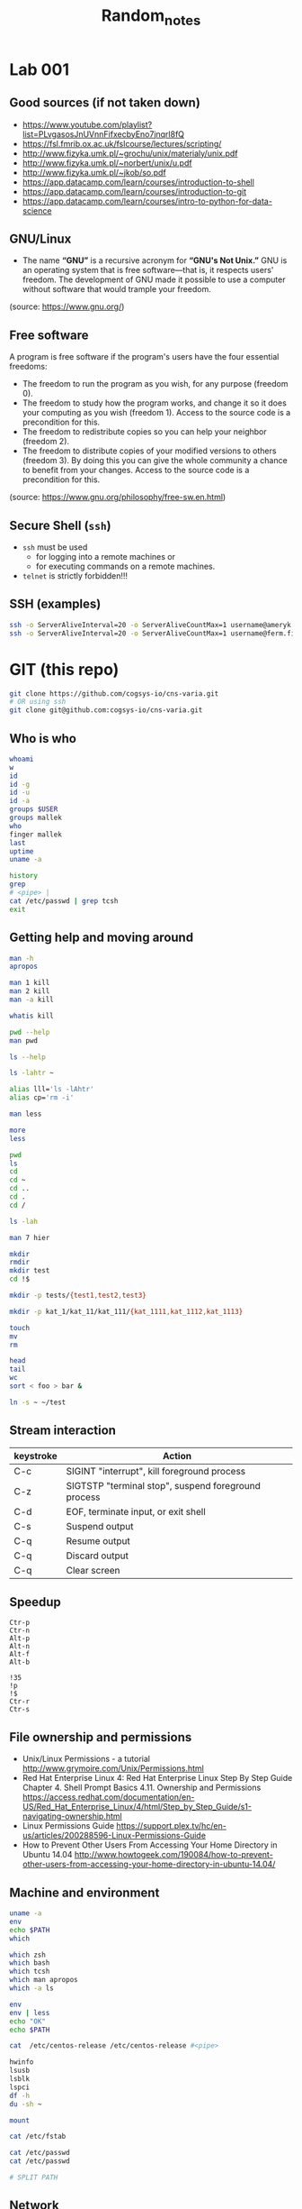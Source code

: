 #+title: Random_notes

* Lab 001
** Good sources (if not taken down)
- https://www.youtube.com/playlist?list=PLvgasosJnUVnnFifxecbyEno7jnqrl8fQ
- https://fsl.fmrib.ox.ac.uk/fslcourse/lectures/scripting/
- http://www.fizyka.umk.pl/~grochu/unix/materialy/unix.pdf
- http://www.fizyka.umk.pl/~norbert/unix/u.pdf
- http://www.fizyka.umk.pl/~jkob/so.pdf
- https://app.datacamp.com/learn/courses/introduction-to-shell
- https://app.datacamp.com/learn/courses/introduction-to-git
- https://app.datacamp.com/learn/courses/intro-to-python-for-data-science
** GNU/Linux
- The name *“GNU”* is a recursive acronym for *“GNU's Not Unix.”*
  GNU is an operating system that is free software—that is, it
  respects users' freedom. The development of GNU made it possible
  to use a computer without software that would trample your
  freedom.
(source: https://www.gnu.org/)
** Free software
A program is free software if the program's users have the four
essential freedoms:
- The freedom to run the program as you wish, for any purpose
  (freedom 0).
- The freedom to study how the program works, and change it so it
  does your computing as you wish (freedom 1). Access to the source
  code is a precondition for this.
- The freedom to redistribute copies so you can help your neighbor
  (freedom 2).
- The freedom to distribute copies of your modified versions to
  others (freedom 3). By doing this you can give the whole
  community a chance to benefit from your changes. Access to the
  source code is a precondition for this.
(source: https://www.gnu.org/philosophy/free-sw.en.html)
** Secure Shell (=ssh=)
- =ssh= must be used
  - for logging into a remote machines or
  - for executing commands on a remote machines.
- =telnet= is strictly forbidden!!!
** SSH (examples)
#+begin_src sh :eval query :tangle no
ssh -o ServerAliveInterval=20 -o ServerAliveCountMax=1 username@ameryk.fizyka.umk.pl
ssh -o ServerAliveInterval=20 -o ServerAliveCountMax=1 username@ferm.fizyka.umk.pl
#+end_src
* GIT (this repo)
#+begin_src sh :eval query :tangle no
git clone https://github.com/cogsys-io/cns-varia.git
# OR using ssh
git clone git@github.com:cogsys-io/cns-varia.git
#+end_src
** Who is who
#+begin_src sh :eval query :tangle no
whoami
w
id
id -g
id -u
id -a
groups $USER
groups mallek
who
finger mallek
last
uptime
uname -a

history
grep
# <pipe> |
cat /etc/passwd | grep tcsh
exit
#+end_src
** Getting help and moving around
#+begin_src sh :eval no :tangle no :comments no
man -h
apropos

man 1 kill
man 2 kill
man -a kill

whatis kill

pwd --help
man pwd

ls --help

ls -lahtr ~

alias lll='ls -lAhtr'
alias cp='rm -i'

man less

more
less

pwd
ls
cd
cd ~
cd ..
cd .
cd /

ls -lah

man 7 hier

mkdir
rmdir
mkdir test
cd !$

mkdir -p tests/{test1,test2,test3}

mkdir -p kat_1/kat_11/kat_111/{kat_1111,kat_1112,kat_1113}

touch
mv
rm

head
tail
wc
sort < foo > bar &

ln -s ~ ~/test
#+end_src
** Stream interaction
| keystroke | Action                                              |
|-----------+-----------------------------------------------------|
| C-c       | SIGINT "interrupt", kill foreground process         |
| C-z       | SIGTSTP "terminal stop", suspend foreground process |
| C-d       | EOF, terminate input, or exit shell                 |
| C-s       | Suspend output                                      |
| C-q       | Resume output                                       |
| C-q       | Discard output                                      |
| C-q       | Clear screen                                        |
** Speedup
#+begin_example
Ctr-p
Ctr-n
Alt-p
Alt-n
Alt-f
Alt-b

!35
!p
!$
Ctr-r
Ctr-s
#+end_example
** File ownership and permissions
- Unix/Linux Permissions - a tutorial
  http://www.grymoire.com/Unix/Permissions.html
- Red Hat Enterprise Linux 4: Red Hat Enterprise Linux Step By Step Guide
  Chapter 4. Shell Prompt Basics
  4.11. Ownership and Permissions
  https://access.redhat.com/documentation/en-US/Red_Hat_Enterprise_Linux/4/html/Step_by_Step_Guide/s1-navigating-ownership.html
- Linux Permissions Guide
  https://support.plex.tv/hc/en-us/articles/200288596-Linux-Permissions-Guide
- How to Prevent Other Users From Accessing Your Home Directory in Ubuntu
  14.04
  http://www.howtogeek.com/190084/how-to-prevent-other-users-from-accessing-your-home-directory-in-ubuntu-14.04/
** Machine and environment
#+begin_src sh :eval no :tangle no :comments no
uname -a
env
echo $PATH
which

which zsh
which bash
which tcsh
which man apropos
which -a ls

env
env | less
echo "OK"
echo $PATH

cat  /etc/centos-release /etc/centos-release #<pipe>

hwinfo
lsusb
lsblk
lspci
df -h
du -sh ~

mount

cat /etc/fstab

cat /etc/passwd
cat /etc/passwd

# SPLIT PATH
#+END_SRC
** Network
#+begin_src sh :eval no :tangle no :comments no
ip a
ifconfig
route

ping 8.8.8.8

ping localhost

hostname
ping $(hostname)

ping 158.75.5.43
#+end_src
** Processes
#+begin_src sh :eval no :tangle no :comments no
ps aux | grep ssh

sleep 1100 &
sleep 1200 &
sleep 1300 &

cd tg
./counter4.sh 1 &
./counter4.sh 2 &
./counter4.sh 3 &
./counter4.sh 4

jobs
fg %2
bg %2
kill %2
kill -9 %1
ps | grep sleep
kill -SIGKILL $somePID

top
htop
nvtop
#+end_src
* Lab 002
** Git Clone
#+begin_src sh :eval query :tangle no
cd ~
git clone https://github.com/cogsys-io/cns-varia.git
cd cns-varia
git pull
#+end_src
** Man
#+begin_src sh :eval no :tangle no
man wc
man bc
man cat
man grep
echo "2+3" | bc
#+end_src
** Sort, translate etc
#+begin_src sh :eval no :tangle no
sort
echo -e "\n\nMango\nLemon\nKiwi\nOrange\nApple\nAvocado\nBanana\n"
echo -e "\n\nMango\nLemon\nKiwi\nOrange\nApple\nAvocado\nBanana\n" > fruits
cat !$
sort fruits
sort fruits > fruits_sorted
cat fruits fruits
cat fruits fruits >> FRUITS
cat fruits fruits >> FRUITS
cat fruits fruits  > FRUITS
cat fruits_sorted | tr 'e' '3'
cat fruits_sorted | tr 'e' '3' | tr 'o' '0'
cat fruits_sorted | tr 'e' '3' | tr 'o' '0' > fruits_sorted_tr
#+end_src
** flip L-R flip U-D
#+begin_src sh :eval no :tangle no
man cat # SEE ALSO
sort -r fruits
sort -r fruits > fruits_sorted


rev fruits_tr

sort fruits > fruits_srtd
cat fruits_srtd
tac fruits_srtd

cat > someText
#+end_src
** More stream manipulation
#+begin_src sh :eval no :tangle no
FRIUTS=$(cat fruits)
echo $FRIUTS

CITIES="\n\nTokyo\nNew York Metro\nSao Paulo\nSeoul/Incheon\nMexico City\nManila\nDelhi\nJakarta\n"


echo -e $CITIES
echo -e $CITIES | sort

echo -e “tee can split a pipe” | tee >(tr ' ' '_') >(rev)

echo $CITIES | tee >(tr ' ' '_' > cities_tr) >(rev > cities_rev) >(sort > cities_sorted) > cities

head -n 3 /etc/passwd | tail -n 1

awk 'NF' cities > cities_NF

tail -3 cities_NF >> cities_NF
cat cities_NF
head -3 cities_NF >> cities_NF
cat cities_NF
# !!! order
uniq cities_NF
sort cities_NF | uniq > cities_NF_uniq


cat cities_NF_uniq

split -l 3 cities_NF_uniq y

nl cities

paste cities cities
paste cities

fNAME=`date +"%Y-%m-%d--%H-%M-%S"`.info
history > $fNAME
scp today.info username@ameryk.fizyka.umk.pl:/home/username/historia

# sort cities_NF | uniq | tee >cities_NF_uniq_NEW > mail username@gmail.com
#+end_src
** Get only 3rd line and save it to file
#+BEGIN_SRC sh :eval no :tangle no
ls | head -3 | tail -1 > out.info
#+END_SRC

** Displays the 10 newest files in the current directory.
#+BEGIN_SRC sh :eval no :tangle no
ls -lt | head
#+END_SRC

** Displays a list of directories and how much space they consume, sorted from the largest to the smallest.
#+BEGIN_SRC sh :eval no :tangle no
du | sort -nr
#+END_SRC

** Displays the total number of files in the current working directory and all of its subdirectories.
#+BEGIN_SRC sh :eval no :tangle no
find . -type f -print | wc -l
#+END_SRC

#+BEGIN_SRC sh :eval no :tangle no
dmesg | tail -n15 | head -n
#+END_SRC


#+BEGIN_SRC sh :eval no :tangle no
sed 's/a/A/' cities
#+END_SRC


#+BEGIN_SRC sh :eval no :tangle no
# du -h -a -c $(find . -name *.conf 2>&-)
find [Cc]ities* -exec cat text3 {
    find ~ -maxdepth 1 -iname "[Cc]ities*" -exec cat {} \;
#+END_SRC


#+BEGIN_SRC sh :eval no :tangle no
wc -l < cities_NF | tee > cities_NF_count > $(tty)

echo $(tty)
/dev/pts/0
#+END_SRC

#+BEGIN_SRC sh :eval no :tangle no
echo $PATH | tr : '\n' | awk  '{print "  " $0}'
echo $PATH | tr ':' '\n'
#+END_SRC

** Output redirection
#+BEGIN_SRC sh :eval no :tangle no
ls x* z* p* 1>stdout.txt 2>stderr.txt

ls x* z* &>output.txt
cat output.txt

ls x* z* >output.txt 2>&1
cat output.txt

# stderr does not go to output.t
ls x* z* 2>&1 >output.txt
cat output.txt

#+END_SRC

** Input redirection
#+BEGIN_SRC sh :eval no :tangle no
tr ' ' '\t'<text1
#+END_SRC

** Extras
#+BEGIN_SRC sh :eval no :tangle no :comments no
wc

cut -c2-3 friuts
cut -c-3 friuts
cut -c2- friuts

cat fruits_sorted | tr 'e' '3'
diff

vim ~/.bashrc
emacs ~/.zshrc

wget https://www.gnu.org/software/emacs/images/emacs.png
wget https://www.gnu.org/software/emacs/images/emacs.png

git clone https://github.com/username/unix.git
#+END_SRC




* Puzzle
#+begin_src sh :eval query :tangle no
echo <(echo) <(echo)
#+end_src
* MESS GOES BELOW
* Lab 002 head, tail and wc
**** Recapitulation

#+BEGIN_SRC sh :eval no :tangle no
git clone https://github.com/username/unix.git
#+END_SRC

**** Exercise 3

- How many processes are you currently running?

  #+BEGIN_SRC sh :eval no :tangle no
ps aux | grep "${USER}" | wc -l
  #+END_SRC

  #+BEGIN_SRC sh :eval no :tangle no
ps aux | grep "^${USER}" | wc -l
  #+END_SRC

**** Changing the default shell

#+BEGIN_SRC sh :eval no :tangle no
chsh -s $(which zsh) username
echo $0
finger cybercraft | grep zsh
ps -p $$ #
#+END_SRC

**** Virtual machines

See [[*Virtual%20machines%20(%3Dlabul4c.fizyka.umk.pl%3D)][above]].

**** Root

#+BEGIN_SRC sh :eval no :tangle no
su -
sudo
#+END_SRC

*** Lab 003 redirection of data streams

#+BEGIN_SRC sh :eval no :tangle no
ls
ls -lahtr

alias ls
unalias ls

alias lll="ls -lah"
alias llll="ls -lahtr"
alias

alias rm="rm -i"

lll
pwd
who
lll
touch plik1.txt
ls
lll
touch plik1.txt
lll
touch Plik1.txt
lll
touch Dane.info dane.info
lll
man touch
cat /etc/passwd
more /etc/passwd
less /etc/passwd
head /etc/passwd
head -2 /etc/passwd
tail -2 /etc/passwd


head -2 /etc/passwd >> aaa.txt
tail -2 /etc/passwd >> aaa.txt

cat aaa.txt
vi aaa.txt
cat aaa.txt
vi aaa.txt
cat aaa.txt
which emacs
emacs
emacs aaa.txt
cat aaa.txt
lll
cp aaa.txt bbb.txt
lll
cat aaa.txt bbb.txt >> ccc.txt
lll
cat aaa.txt bbb.txt >> ccc.txt
lll
mkdir -p dane.info
mkdir -p DANE.info
lll
ls -lah
apropos mov
apropos move
man mv
lll
mv aaa.txt bbb.txt ccc.txt DANE.info/
lll
lll ./DANE.info/
lll
mv plik1.txt Plik1.txt  Dane.info  dane.info plik1.txt DANE.info/
lll
mv plik1.txt Plik1.txt  Dane.info  dane.info  DANE.info/
lll
rm plik1.txt~ aaa.txt~
lll
ls -lah
cd DANE.info/
lll
lll
history
alias lll="ls -lahtr"
#+END_SRC

*** Lab 004 pipe, rev, sort, translate
**** Virtual machines

#+BEGIN_SRC sh :eval no :tangle no

ssh -o username@ferm.fizyka.umk.pl
ssh -p 41015 root@labul4c.fizyka.umk.pl
useradd -c "test testowy" -g users test
passwd test

#+END_SRC

#+BEGIN_SRC sh :eval no :tangle no
ssh -o username@ferm.fizyka.umk.pl
ssh -p 41015 root@labul4c.fizyka.umk.pl

groupadd student
useradd -c "st1" -g student st1
useradd -c "st2" -g student st2

passwd st1
passwd st2

# usermod -g student
#+END_SRC

**** Processes

#+BEGIN_SRC sh :eval no :tangle no
ps -p $$

ps aux
# ps aux | tee -a listPS | grep init
ps aux | wc -l
ps aux | head -5
ps aux | tail -5
#+END_SRC

*** TODO Lab 005 sharing files with safety precautions

Bezpiecznie udostępnić dwa pliki w katalogu.

#+BEGIN_SRC sh :eval no :tangle no

# ssh -o ServerAliveInterval=20 -o ServerAliveCountMax=1 username@ameryk.fizyka.umk.pl
# ssh -p 41011 root@labul4c.fizyka.umk.pl

useradd -g users user01

groupadd student
useradd -c "st1" -g student st1
useradd -c "st2" -g student st2
# usermod -g student st2

passwd st1
passwd st2

# ssh -o ServerAliveInterval=20 -o ServerAliveCountMax=1 username@ameryk.fizyka.umk.pl
# ssh -p 41011 root@labul4c.fizyka.umk.pl

# ssh -o ServerAliveInterval=20 -o ServerAliveCountMax=1 username@ameryk.fizyka.umk.pl
# ssh -p 41011 root@labul4c.fizyka.umk.pl


-rw-rw----

chmod 660 plik*
chmod ug=rw plik1.txt
chmod o=-r  plik1.txt
chmod g+w   plik1.txt
chmod o-r   plik1.txt

chmod o-r   plik2.dat

# drwxr-x--- 2 st2 student 4.0K Dec  6 14:57 .
# drwx--x--- 3 st2 student 4.0K Dec  6 14:40 ..
# -rw-rw---- 1 st2 student    6 Dec  6 14:39 dane1.txt
# -rw-r----- 1 st2 student    6 Dec  6 14:40 dane2.dat
# -rwxr-x--- 1 st2 student    8 Dec  6 14:57 program.sc

# pwd # /home/st2/dla-student

su # switch user
su -
su - st1
su - st2

ssh

hostname



program.sc


ssh root@192.168.142.11
ssh st1@192.168.142.11
ssh st2@192.168.142.11
ssh username@ameryk.fizyka.umk.pl
ssh ferm


ls -lah ~/.ssh
cat ~/.ssh/known_hosts


scp ./dane.txt test@192.168.142.12:

scp ./dane.txt test@192.168.142.11:
scp ./dane.txt test@192.168.142.11



scp username@ameryk.fizyka.umk.pl:dane.txt ./dane6

scp -P 41011 ./fruits st1@labul4c.fizyka.umk.pl:
scp -rP 41011 ./.emacs.d/ st1@labul4c.fizyka.umk.pl:

scp st1@192.168.142.11:dane st2@192.168.142.11:dane2


wget

file

mv


df -h
du -hs

grep

#+END_SRC

#+BEGIN_EXAMPLE
  [st1@centos7-11 dla-student]$ history
    1  mkdir dla-student
    2  cd dla-student
    3  echo "dane1" >> dane.txt
    4  echo "dane1" >> dane1.txt
    5  echo "dane2" >> dane2.dat
    6  ls -lah
    7  rm dane.txt
    8  ls -lah
    9  pwd
   10  cd /home/st1/
   11  history
   12  cd /home
   13  ls -ah
   14  ls -lah
   15  cd st2/
   16  ls -lah
   17  cd st2
   18  ls -lah
   19  cd dla_student
   20  ls -lah
   21  ls /home/st2/dla_student
   22  ls -lah /home/st2/dla_student
   23  ls -lah /home/st2/
   24  ls -lah /home/st2/dla_student
   25  ls -lah /home/st2/dla-student
   26  ls -lah /home/st2/
   27  ls -lah /home/st2/dla-student
   28  ls -lah
   29  pwd
   30  cd dla-student
   31  ls -lah
   32  pwd
   33  ls -lah
   34  cd ls -lah ..
   35  ls -lah ..
   36  touch test
   37  ls -lah
   38  ./program.sc
   39  history
#+END_EXAMPLE

#+BEGIN_EXAMPLE
  [st2@centos7-11 dla-student]$ history
    1  ls -lah
    2  ls -lah /home/st1
    3  ls -lah /home/st1/dla-student
    4  cat /home/st1/dla-student/dane2.dat
    5  ls -lah
    6  mkdir dla-student
    7  echo "dane1" >> dane1.txt
    8  echo "dane2" >> dane2.dat
    9  mv dane* ./dla-student/
   10  cd ./dla-student/
   11  ls -lah
   12  pwd
   13  chmod g+x .
   14  ls -lah
   15  chmod g+x ..
   16  ls -lah
   17  cd ls -lah
   18  ls -lah
   19  pwd
   20  ls -lah
   21  cd ..
   22  ls -lah
   23  chmod o-rx /home/st2/dla-student/
   24  ls -lah
   25  chmod g+w dla-student/dane1.txt
   26  chmod o-r dla-student/dane*
   27  echo OK
   28  pwd
   29  cd dla-student/
   30  ls -lah
   31  echo OK
   32  echo "echo OK" > program.sc
   33  cat program.sc
   34  ls -lah
   35  chmod o-r
   36  chmod o-r program.sc
   37  chmod u+x
   38  chmod u+x ./program.sc
   39  ls -lah
   40  ./program.sc
   41  chmod g+x ./program.sc
   42  ls -lah
   43  chmod g-r ./program.sc
   44  chmod g+r ./program.sc
   45  ls -lah
   46  history

   47  su - st1
   48  su - st2
   49  ssh st2@localhost
   50  hostname
   51*
   52  ssh st2@centos7-11
   53  ssh st2@centos7-12
   54  history

   54  history
   55  ssh centos7-12
   56  ssh centos7-11
   57  hostname -i
   58  history
   59  alias h=history
   60  h
   61  alias lll=ls -lah
   62  alias lll="ls -lah"
   63  alias llll="ls -lahtr"
   64  h
#+END_EXAMPLE

*** TODO Lab 006 Processes
**** Zadanie z ostatnich ćwiczeń

Users: =st1=, =st2=, (obaj w grupue =stud=), bezpiecznie udostępnić
dwa pliki =plik1.txt= oraz =plik2.txt= z =/home/st2/dla_stud=
użytkownikowi =st1= do odczytu i pisania. Zabrać wszelkie inne
pozwolenia użytkownikom innym niż właściciel oraz członkowie grupy
=stud=.

Bezpiecznie
- =st1= nie może listować zawartości =/home/st2=
- =st1= nie może dodawać nowych plików w katalogu
  =/home/st2/dla_stud=

  Extras: rsync

**** Processes

#+BEGIN_SRC sh :eval no :tangle no :comments no
ps -ax | grep ssh
ps aux

pstree -A

sleep 1100 &
sleep 1200 &
sleep 1300 &

jobs
fg %2
bg %2
kill %2
kill -9 %1
ps | grep sleep
kill -SIGKILL $somePID

killall

top
#htop
#+END_SRC

*** DOIN Lab 008 ~find~ and ~tar~
**** tar

#+BEGIN_SRC sh :eval no :tangle no :comments no
cd ~/public_html
tar cvzf ./pack.tar.gz ./index.php test.html
mkdir ./unpacked
tar -tvf pack.tar.gz # list content of archive
tar -xvf pack.tar.gz -C ./unpacked
#+END_SRC

**** Exercise 1

tar --help | head
dir -al
dir --help
dir */
basename --help
# + for loop

#+BEGIN_SRC sh :eval no :tangle ./tg/skrypt005.sh :shebang "#!/bin/bash" :comments no
for dir in */
do
    base=$(basename "$dir")
    echo $base
done
#+END_SRC

#+BEGIN_SRC sh :eval no :tangle ./tg/skrypt006.sh :shebang "#!/bin/bash" :comments no
for dir in */
do
    base=$(basename "$dir")
    tar -czvf "${base}.tar.gz" "$dir"
done
#+END_SRC

***** Alternative solution

#+BEGIN_SRC sh :eval no :tangle ./tg/skrypt007.sh :shebang "#!/bin/bash" :comments no
find . -type d -maxdepth 1 -mindepth 1 -exec tar cvf {}.tar {}  \;
#+END_SRC

*** TODO Lab 010 Shell scripting (BASH)

  - https://devmanual.gentoo.org/tools-reference/bash/index.html
  - http://tldp.org/LDP/abs/html/index.html

    #+BEGIN_SRC sh :eval no :tangle no

git clone https://github.com/username/unix.git
git pull

    #+END_SRC

**** Scripting intro

GNU Emacs
- echo "test"
- find all hidden files in home directory


#+BEGIN_SRC sh :eval no :tangle ./tg/skrypt000.sh :shebang "#!/bin/bash" :comments no

mkdir dir01 dir02 dir03
head /etc/passwd > dir01/f01.txt
tail /etc/passwd > dir02/f02.txt
grep "^fu.*ing$" /usr/share/dict/words > dir03/f03.txt
tar --help

#+END_SRC

#+BEGIN_SRC sh :eval no :tangle ./tg/skrypt001.sh :shebang "#!/bin/bash" :comments no

for i in 1 2 3 4 5
do
    echo "Welcome $i times"
done

#+END_SRC

#+BEGIN_SRC sh :eval no :tangle ./tg/skrypt002.sh :shebang "#!/bin/bash" :comments no

for i in {1..5}
do
    echo "Welcome $i times"
done

#+END_SRC

#+BEGIN_SRC sh :eval no :tangle ./tg/skrypt003.sh :shebang "#!/bin/bash" :comments no

echo "Bash version ${BASH_VERSION}..."
for i in {0..10..30}
do
    echo "Welcome $i times"
done

#+END_SRC

#+BEGIN_SRC sh :eval no :tangle ./tg/skrypt004.sh :shebang "#!/bin/bash" :comments no

for i in $( ls * ); do
    echo item: $i
done

#+END_SRC

**** Zmienne środowiskowe VS zmienne powłokowe
***** Info

#+BEGIN_SRC sh :eval no :tangle no

TEST_1="test pierwszy"
echo $TEST_1

export TEST_2="test drugi"
export TEST_3="test trzeci"

echo $TEST_2
echo $TEST_3

bash
echo $TEST_1
echo $TEST_2
echo $TEST_3

env

export TEST_23=$TEST_2$TEST_3
echo $TEST_23

#+END_SRC

#+BEGIN_SRC sh :eval no :tangle no
echo $PATH
#+END_SRC

***** Exercise 1

Na koncie studenckim (np. =ameryk=) stwórz katalog
=~/bin/myscripts= i dodaj go do ścieżki tak żeby przeszukiwany był
jako *pierwszy*.

#+BEGIN_SRC sh :eval no :tangle no
mkdir -p ~/bin/myscripts
export PATH="/home/test/bin:$PATH"
#+END_SRC

***** Exercise 2

Stwórz plik moja =ilu.sh=, które sprawdza ilu uzytkowników
na maszynie (np. =ameryk=) korzysta domyślnie z powłoki =tcsh= oraz ilu
jest wszystkich użytkowników.  Wynik powinien być wypisywany na
ekran w formacie =liczba1/liczba2=.

Dodatkowo: Za pomocą komendy =tee= wynik zapisać do pliku
=ilu-YYYYMMDD-HHMMSS.txt= w bierzącym katalogu.

****** Solution

#+BEGIN_SRC sh :eval no :tangle ./tg/ilu.sh :shebang "#!/bin/bash" :comments no
echo $(date +"%Y%m%d-%H%M%S")
echo $(grep '/bin/tcsh' /etc/passwd | wc -l )/$(cat /etc/passwd | wc -l ) | tee ilu-$(date +"%Y%m%d-%H%M%S")
#+END_SRC

***** Exercise 3: Gdzie jest Duch?

Stwórz plik moja =gdzie-jest-duch.sh=, które sprawdza w jakich
grupach na maszynie =ameryk= jest użytkownik =duch= i wypisuje
tę informację na ekran.

****** Solution

#+BEGIN_SRC sh :eval no :tangle no
cat /etc/group | grep duch
groups duch
#+END_SRC

***** Exercise 4: Silnia

#+BEGIN_SRC sh

if [[ $# -eq 0 || $1 == "-h" || $1 == "--help" ]];
then
    echo "$0 oblicza silnie podanej liczby."
    echo "Uzycie: $0 [-h] liczba"
    echo "Opcja -h wyswietla pomoc."
    exit 1
fi

silnia=1;

for (( i=2 ; i<=$1 ; i++ ))
do
    let silnia=silnia*i;
done

echo "Silnia $1 wynosi: $silnia"

#+END_SRC

#+RESULTS:

**** Arguments

#+BEGIN_SRC sh :eval no :tangle ./tg/s001_id.sh :shebang "#!/bin/bash" :comments no

echo "Nazwa skryptu: $0"
echo "Podales $# argumentow"
echo "Oto one: $*"
echo "Argument 1 = $1"
echo "Argument 2 = $2"

#+END_SRC

#+BEGIN_SRC sh

echo " "
echo $@
echo " "
echo $*

#+END_SRC

Źródło: http://www.is.umk.pl/~grochu/unix/materialy/unix.pdf

#+BEGIN_SRC sh :eval yes :tangle no :comments no :results drawer

bash ./tg/s001_id.sh pierwszy drugi trzeci czwarty

#+END_SRC

#+RESULTS:
:RESULTS:
Nazwa skryptu=./tg/s001_id.sh
Podales 4 argumentow
Oto one: pierwszy drugi trzeci czwarty
Argument 1 = pierwszy
Argument 2 = drugi
:END:

**** Tablice

- jednowymiarowe
- nie muszą być deklarowane
- indeksowane są liczbami całkowitymi pocz¡wszy od
  - 0 (bash)
  - 1 (zsh)
- do elementów odwołujemy się za pomocą nawiasów kwadratowych
  np.: ${zmienna[indeks]}

  Źródło: http://www.is.umk.pl/~grochu/unix/materialy/unix.pdf

  #+BEGIN_SRC sh :eval no :tangle no :comments no

friut[0]=Mango
friut[1]=Mango
friut[2]=Lemon
friut[3]=Kiwi
friut[4]=Orange
friut[5]=Peach
friut[6]=Pear

friut[8]=Avocado
friut[9]=Cherry

echo ${friut[6]}
echo ${friut[7]}
echo ${friut[8]}

echo Wszystkie owoce: ${friut[*]}


myDay=(Mon Tue Wed Thu Fri Sat Sun)

echo ${myDay[3]}
echo ${myDay[*]}

echo my days per my week = ${#myDay[*]}

echo ${#friut[*]}

  #+END_SRC

**** Operacje arytmetyczne

#+BEGIN_SRC sh :eval no :tangle no :comments no

let suma=2+2
echo $suma
let suma+=3
echo $suma
suma+=3      #!!!
echo $suma
let suma++
echo $suma
echo "sqrt($suma+7)" | bc
dc

#+END_SRC

**** Wyrażenia warunkowe

#+BEGIN_SRC sh :eval no :tangle no :comments no

[ $SHELL == /bin/bash ] && echo Uzywasz powloki Bash
[ $0 == bash ] && echo Uzywasz powloki Bash
[ $0 == "/usr/bin/zsh" ] && echo Uzywasz powloki ZSH


wynik=$(shuf -i 0-100 -n 1) && echo $wynik
[ $wynik -lt 90 ] && echo "Za malo"

test `cat /etc/passwd | wc -l` -gt 100 && echo Uzytkownikow jest wiecej niz 100
test `cat /etc/passwd | wc -l` -lt 100 && echo Uzytkownikow jest mniej niz 100

# eq ne lt gt le ge

[ -e /etc/passwd ] && echo Plik /etc/passwd istnieje

[ -d /etc/passwd ] && echo Plik /etc/passwd jest katalogiem
[ -f /etc/passwd ] && echo Plik /etc/passwd nie jest katalogiem

[[ $0 == bash && ! ( 2 -le 5  || a == a ) ]] && echo Warunek spełniony

#+END_SRC

https://www.gnu.org/software/bash/manual/html_node/Bash-Conditional-Expressions.html

**** Wyrażenie sterujące =if=

#+BEGIN_SRC sh :eval no :tangle ./tg/s003_allArgs.sh :shebang "#!/bin/bash" :comments no

if [ $# -eq 0 ];
then
    echo "Nie podano zadnych argumentow!!!"
else
    echo Podane argumenty: $*
fi
exit 0

#+END_SRC

#+BEGIN_SRC sh :eval no :tangle ./tg/s004_less_ls.sh :shebang "#!/bin/bash" :comments no

if [ $# -lt 1 ];
then
    echo "Podaj plik lub katalog jako argument."
    echo "Uzycie: $0 plik"
    exit 1
fi
if [ -f $1 ];
then
    more $1
else
    if [ -d $1 ];
    then
        ls -lahtr $1
    else
        echo "Blad: $1 nie jest plikiem ani katalogiem"
    fi
fi

#+END_SRC

Źródło: http://www.is.umk.pl/~grochu/unix/materialy/unix.pdf

**** Wyrażenie sterujące =For=

#+BEGIN_SRC sh :eval no :tangle ./tg/silnia.sh :comments no

if [[ $# -eq 0 || $1 == "-h" || $1 == "--help" ]];
then
    echo "Uzycie: $0 [-h] liczba"
    echo "Oblicza silnie podanej liczby."
    echo "Opcja -h wyswietla pomoc."
    exit 1
fi
silnia=1;


for (( i=2 ; i<=$1 ; i++ ))
do
    let silnia=silnia*i;
done

echo "Silnia wynosi $silnia"

#+END_SRC

Źródło: http://www.is.umk.pl/~grochu/unix/materialy/unix.pdf

**** Wyrażenie sterujące =While=

#+BEGIN_SRC sh :eval no :tangle no :comments no

#+END_SRC

**** Tablice (C.D.)

#+BEGIN_SRC sh :eval no :tangle no :comments no

myDay=(Mon Tue Wed Thu Fri Sat Sun)
myD4y=( $(
            for el in "${myDay[@]}"
            do
                echo "$el"
            done | tr "a" "4" | tr "e" "3" | tr "o" "0") )
echo "${myD4y[*]}"

#+END_SRC

**** Tablice, ćwiczenia
***** Zadanie 1
****** Treść

Napisać skrypt =bash= (=zad01.sh=), który wpisze do zmiennej
=myArgs= (jako kolejne elementy tablicy) wszystkie argumenty
skryptu a następnie wypisze elementy tablicy na =stdout=.

****** Rozwiązanie

Pierwsze:
#+BEGIN_SRC sh :eval no :tangle ./tg/zad_001_myArgs_01.sh :shebang "#!/bin/bash" :comments no

myArray=($@)
echo ${myArray[*]}
echo ${myArray[0]}

#+END_SRC

Drugie:
#+BEGIN_SRC sh :eval no :tangle ./tg/zad_001_myArgs_02.sh :shebang "#!/bin/bash" :comments no

myArray=($*)
echo ${myArray[*]}

#+END_SRC

#+BEGIN_SRC sh :eval no :tangle no :comments no

echo ${myArray[*]}

#+END_SRC

***** Zadanie 2
****** Treść

Z pliku =/usr/share/dict/words= wpisać do zmiennej =myWords=
(jako kolejne elementy tablicy) słowa zaczynające się literami
=de= i kończące się literami =st=

****** Rozwiązanie

#+BEGIN_SRC sh :eval no :tangle no :comments no

grep '^de.*st$' /usr/share/dict/words | while read slowo
do
    echo znalazlem $slowo
done

#+END_SRC

#+BEGIN_SRC sh :eval no :tangle no :comments no

myWords=(   $(grep '^de.*st$' /usr/share/dict/words)   )
echo ${myWords[*]}
echo " "
echo ${myWords[0]}
echo ${myWords[1]}

#+END_SRC

***** Zadanie 3
****** Treść

Słowa jak wyżej wypisać o nich informację w formacie

#+BEGIN_EXAMPLE
       There is 3 letters in word xyz.
#+END_EXAMPLE

Na 2 sposoby: raz standardowo (za pomocą poleceń znanych z
poprzednich zajęć; a raz przez wpisanie słów do tablicy.

****** Rozwiązanie

pierwsze
#+BEGIN_SRC sh :eval no :tangle no :comments no

grep '^de.*st$' /usr/share/dict/words | while read slowo
do
    echo  there is $(echo -ne $slowo | wc -m) characters in the word $slowo
done

#+END_SRC

drugie
#+BEGIN_SRC sh :eval no :tangle no :comments no

myWords=($(grep '^de.*st$' /usr/share/dict/words  | tr "\n" " "))
echo ${myWords[*]}
echo ${myWords[1]}

for ii in "${myWords[@]}"
do
    echo test $ii
done

END=${#myWords[*]}

for ((i=1;i<=END;i++)); do
    echo $i
done




for ii in $(seq 0 $(echo $END-1 | bc) ); do
    # echo $ii
    echo there is ${#myWords[$ii]} letters in the word ${myWords[$ii]}
done


for ((ii=0;ii<=END-1;ii++)); do
    # echo $ii
    echo there is ${#myWords[$ii]} letters in the word ${myWords[$ii]}
done

#+END_SRC

***** Zadanie 4
****** Treść

Jak wyżej (za pomocą tablicy), ale podać początek słowa jako
pierwszy argument a koniec słowa jako drugi argument a
informację o ilości liter w danym słowie podawać w kolejności
anty-alfabetycznej znalezionych słów

****** Rozwiązanie

#+BEGIN_SRC sh :eval no :tangle ./tg/zad998_WORDS.sh :shebang "#!/bin/bash" :comments no

myWords=($(grep '^'$1'.*'$2'$' /usr/share/dict/words  | tr "\n" " "))
echo ${myWords[*]}
echo " "
echo ${myWords[1]}
echo " "
myWORDS=( $(
              for el in "${myWords[@]}"
              do
                  echo "$el"
              done | sort -r ) )
echo "${myWORDS[*]}"
echo " "
echo "${myWORDS[1]}"
echo " "



for ((ii=0;ii<=END-1;ii++)); do
    echo $ii
    echo there is ${#myWords[$ii]} letters in the word \"${myWords[$ii]}\"
done

#+END_SRC

#+BEGIN_SRC sh :eval no :tangle ./tg/zad999_WORDS.sh :shebang "#!/bin/bash" :comments no

myWords=($(grep '^'$1'.*'$2'$' /usr/share/dict/words))
# echo ${myWords[*]}
# echo " "
# echo ${myWords[1]}

END=${#myWords[*]}

# echo $END

for ((ii=END-1;ii>=0;ii--)); do
    echo $ii
    echo there is ${#myWords[$ii]} letters in the word \"${myWords[$ii]}\"
done

#+END_SRC

***** Zadanie 5
****** Treść

Jak wyżej, ale podając jeden argument będący całym wyrażeniem
regularnym. Słowa wypisać w losowej kolejności. Na końcu wypisać
ilość wszystkich słów i sumę wszystkich znaków we wszystkich
słowach (łącznie).

#+BEGIN_SRC sh :eval no :tangle ./tg/zad000_WORDS.sh :shebang "#!/bin/bash" :comments no

myWords=($(grep $1 /usr/share/dict/words))
# echo ${myWords[*]}
# echo " "
# echo ${myWords[1]}

END=${#myWords[*]}

# echo $END

for ((ii=END-1;ii>=0;ii--)); do
    echo $ii
    echo there is ${#myWords[$ii]} letters in the word \"${myWords[$ii]}\"
done

#+END_SRC

** New
*** 2017-11-29
**** Recapitulation
***** DONE Exercise 0.2

Check disk *usage* of your home directory (display relevant
information in /human readable format/)

****** Hint

#+BEGIN_SRC sh

apropos usage

#+END_SRC

****** Solution

#+BEGIN_SRC sh :eval no :tangle no

du -sh ~

#+END_SRC

***** DONE Exercise 0.3

Count number of hidden files in your home directory (excluding
sub-directories).

****** Hint

Podpowiedź:
- polecenie =find=
- pipe =|=
- polecenie =wc=

****** Solution

#+BEGIN_SRC sh :eval no :tangle no

find  -maxdepth 1 -type f -iname ".*" | wc -l

#+END_SRC

***** DONE Exercise 0.4

Explain "mechanics" of the following command:

#+BEGIN_SRC sh

grep "/bin/bash" /etc/passwd

grep "/bin/bash" /etc/passwd | cut -d ':' -f1,6

#+END_SRC

***** DONE Exercise 0.5

Displays the 3 newest files in the home directory (without
sub-directories).

****** Hint

- command =find=
- use option =-printf=

****** Solution

#+BEGIN_SRC sh

find ~ -maxdepth 1 -type f -printf "%T+\t%p\n" | sort -r | head -n 3

#+END_SRC

***** DONE Exercise 0.5

Displays the 3 oldest files in the home directory (without sub-directories).

****** Solution

#+BEGIN_SRC sh

find ~ -maxdepth 1  -printf "%T+\t%p\n" | sort | head -n 3

#+END_SRC

**** Reading

#+BEGIN_SRC sh

man grep
man 7 regex

#+END_SRC

**** Regular expressions

#+BEGIN_SRC sh :eval no :tangle no

cat /etc/passwd | grep 'root'
grep 'root' /etc/passwd
grep '^root' /etc/passwd
grep '^roo' /etc/passwd
grep 't$' /etc/passwd

grep "^a..t$" /usr/share/dict/words
grep "^fu.*ing$" /usr/share/dict/words
grep "\(^root$\)\|\(^test$\)" /usr/share/dict/words

grep –l "script" /etc/mime*
grep '^r.\{2\}t' /etc/passwd
grep '^ro\{1,4\}t' /usr/share/dict/words
grep '^[2-5]' /etc/passwd
grep '^[0-9][a-zA-Z]' /usr/share/dict/words
grep '^[2-5].*sh$' /usr/share/dict/words

# find
find . -regex '\./.*pp.*'

head /etc/passwd
more /etc/hosts
less /etc/hosts

#+END_SRC

#+BEGIN_SRC sh :eval no :tangle no

grep "[list]" /usr/share/dict/words
grep "[ae][fw]" /usr/share/dict/words
grep "^[Cc][aA][Pp][Ss]" /usr/share/dict/words
grep "in[^g]$" /usr/share/dict/words
grep "^.in[^g]$" /usr/share/dict/words
# \w jest równoważne [0-9a-zA-Z] lub [[:alnum:]]
grep "[0-9a-zA-Z]" /usr/share/dict/words
grep "^t[[:alnum:]]t$" /usr/share/dict/words
# \W oznacza to samo co $[^[[:alnum:]]]
# ? poprzedzający element pasuje zero lub jeden raz, np. =miark?a= pasuje do =miarka= ale też =miara=
# * poprzedzaj¡cy element pasuje zero lub wi¦cej razy, np =W*in= pasuje zarówno do saowa =Windows= jak i do =Linux=
# + poprzedzaj¡cy element pasuje jeden lub wi¦cej razy,
# {n} poprzedzaj¡cy element pasuje dokaadnie n razy
# () grupowanie, np. fizy(ka|cy) pasuje zarówno do fizyka i fizycy.
grep "^informati\(cs\|o\)" /usr/share/dict/words

#+END_SRC

**** Make directory named using date

#+BEGIN_SRC sh

echo  "unix_$(date +"%Y%m%d-%H%M%S")"
mkdir "unix_$(date +"%Y%m%d-%H%M%S")"
cd !$
cp -v /usr/share/dict/words .

#+END_SRC

**** Sort

#+BEGIN_SRC sh

grep "^d.....$" /usr/share/dict/words > d_words.txt

#+END_SRC

**** Sort RTL

Sort RTL...

***** Hint

- polecenia: =sort= oraz =rev=

***** Solution

#+BEGIN_SRC sh

grep "^d.....$" /usr/share/dict/words > d_words.txt
rev d_words.txt | sort | rev > r_words.txt

# cat extract_a___.txt | rev | sort | rev
#+END_SRC

**** Exercise 5

Na podstawie pliku =/etc/passwd= stwórz listę wszystkich
użytkowników (imiona i nazwiska, =comment=).

***** Hint

- polecenie: =cut=

***** Solution

#+BEGIN_SRC sh :eval no :tangle no

cut -f 5 -d : /etc/passwd

#+END_SRC

**** Sort log-ins  from ~/etc/passwd~

#+BEGIN_SRC sh

cut -d ':' -f 1 /etc/passwd

#+END_SRC

**** Exercise 5b (optional)

Opcjonalnie: posortuj ww. wg nazwiska

***** Solution 2 (extra sorting)

#+BEGIN_SRC sh :eval no :tangle no

cut -f 5 -d ':' /etc/passwd | tr ":" " " | awk '{print $NF,$0}' | sort | cut -f2- -d ' '

#+END_SRC

**** Exercise 6

Z pliku =/usr/share/dict/words= wybrać słowa
  - o długości od 4 do 6 znaków
  - zaczynające się na tą samą literę, na którą zaczyna się
    Pana/Pani nazwisko
  - kończące się na tą samą literę na którą kończy się Pani/Pana
    nazwisko
    (z dokładnością do kodowania ASCII, tzn. bez polskich znaków),
    wybrane słowa zapisać do pliku =lista-4-6.txt=.

    W pliku =lista-5-8.mod= zapisać te słowa ale z zamienionymi
    wszystkimi literami =o= na =0=, =e= na =3= oraz zapisane wspak.

***** Hints

Polecenia dawno nie używane na zajęciach:
- =grep=, similar regexp:
  - =grep "^n...n$" /usr/share/dict/words=
  - =grep '^ro\{1,5\}t' /usr/share/dict/words=
- =tr=
- =rev=

***** Solution A

#+BEGIN_SRC sh :eval no :tangle no

grep '^r.\{2,4\}t$' /usr/share/dict/words

grep '^r.\{2,4\}t$' /usr/share/dict/words > lista-5-8.txt

#+END_SRC

***** Solution B

#+BEGIN_SRC sh

grep '^r.\{3,6\}t$' /usr/share/dict/words | tr 'e' '3' | tr 'o' '0' | rev > lista-5-8.mod


#+END_SRC

**** Exercise 7

Stworzyć pliki o nazwach z uprzednio wygenerowanej listy (trzeba
doczytać =man xargs=.  Każdy z plików przeniesć do katalogu o
nazwie takiej jak nazwa pliku (należy stworzyć katalogi).

***** Hint

#+BEGIN_SRC sh :eval no :tangle no
find . -maxdepth 1 -mindepth 1 -type f -exec bash -c 'echo mv -v "$1 ~/' _ {} \;
#+END_SRC

***** Solution

#+BEGIN_SRC sh :eval no :tangle no
cat lista-4-6.txt | xargs touch --

grep '^r.\{3,6\}t$' /usr/share/dict/words | tr 'e' '3' | tr 'o' '0' | rev | xargs touch --

find . -maxdepth 1 -mindepth 1 -type f -exec bash -c 'echo mkdir -pv $1_tmp' _ {} \;
find . -maxdepth 1 -mindepth 1 -type f -exec bash -c 'echo mkdir -pv $1_tmp ; echo mv -v $1 $1_tmp ; echo mv -v $1_tmp $1 ' _ {} \;
#+END_SRC

**** Tee

#+BEGIN_SRC sh

grep "^a...$" /usr/share/dict/words | tee extract_a___.txt | wc -l

#+END_SRC

**** Tee extras

Explain the behavior of the following command.

#+BEGIN_SRC sh

echo "test" | tee >(grep test)

#+END_SRC

*** 2018-01-03
**** Exercise 01 (=mkdir=)
***** Task

In your home directory make a directory named:
- ~unix---<today's date>---001~
  where ~<today's date>~ part is automatically generated and is
  formatted =yyyy-mm-dd=.

***** Hint

#+BEGIN_SRC sh

man date
man mkdir

echo test---$(date +"%Y-%m-%d--%H:%M:%S")



#+END_SRC

***** Solution

#+BEGIN_SRC sh

echo unix---$(date +"%Y-%m-%d")---001

mkdir ~/unix---$(date +"%Y-%m-%d")---001

mkdir $HOME/unix---$(date +"%Y-%m-%d")---001

cd
mkdir unix---$(date +"%Y-%m-%d")---001

#+END_SRC

**** Exercise 02 (=mkdir=, =seq=, =printf=, ETC)
***** Task

In the directory ~~/unix---2018-01-03---001/~ using a single call
to =mkdir= command make sub-directories
- ~ex.03~,
- ~ex.04~,
- ~ex.05~,
- ~ex.06~,
- ~ex.07~ and
- ~ex.08~.

***** Hint

#+BEGIN_SRC sh

echo {3..8} # :/

mkdir a10 b20 c30
printf "abc.%02i " 24 25 48 50
seq 3 8

man mkdir
man printf
man seq

# rmdir -v ./*

#+END_SRC

***** Solution 1 (quite dummy)

#+BEGIN_SRC sh

cd $HOME/unix---2018-01-03---001/

mkdir -v {ex.03,ex.04,ex.05,ex.06,ex.07,ex.08}

mkdir -v  ex.03 ex.04 ex.05 ex.06 ex.07 ex.08

#+END_SRC

***** Solution 2 (better, but still...)

#+BEGIN_SRC sh

mkdir ex.0{3..8}

#+END_SRC

***** Solution 3 (nice)

#+BEGIN_SRC sh

mkdir $(printf "ex.%02i " $(seq 3 8))

#+END_SRC

**** Exercise 03 (=grep=. =regex=)
***** Task

In the sub-directory ~ex.03~ prepare bash script that is named
~some-words.sh~ that produces file ~some-words.info~ and contains
all words from the ~/usr/share/dict/words~ file that match the
following criteria:
- words *begin* with one of the letters: =a=, =b=, =c=, =d=, =e=, =f= or =g=;
- words *terminate* with the string =ing=;
- words have *total length* of 7 to 28 characters.

***** Hint

Regular expressions:
- beginning of line =^=
- end of line =$=
- group of characters between =[= and =]=
- repeat the previous pattern 3 to 5 times =\{3,5\}=

  Output handling:
  - write  to file =>=
  - append to file =>>=

    #+BEGIN_SRC sh

man grep
man regex

# words starting with "a"
grep "^a" /usr/share/dict/words
# words ending with "z"
grep "z$" /usr/share/dict/words
# words containig "fro", "gro" or "hro"
grep "[fgh]ro" /usr/share/dict/words
# words containing "oo", "ooo" or "oooo"
grep "o\{2,4\}" /usr/share/dict/words

    #+END_SRC

***** Solution

Script should contain the following line (please remember to set
adequate file permissions).

#+BEGIN_SRC sh

grep '^[a-g].\{3,24\}ing$' /usr/share/dict/words > some-words.info

#+END_SRC

**** Exercise 04 (=grep=. =regex=, =awk=)
***** Task

In the sub-directory ~ex.04~ prepare bash script that is named
~some-words-stats.sh~ that produces file ~some-words-stats.info~ and
contains the following information on the content of the
~../ex.03/some-words.info~ file

In the consequent lines please provide:
- [X] number of lines of lines,
- [X] number of lines containing words with ~-~ (dash) character,
- [X] length of the longest word (hint: =wc --help=) and
- [ ] length of the shortest word (hint: use =awk= or =sed=).

***** Hint

#+BEGIN_SRC sh

man grep
man regex
man awk

#+END_SRC

***** Solution

Script should contain the following line (please remember to set
adequate file permissions).


#+BEGIN_SRC sh

cat ../ex.03/some-words.info | wc -l > some-words-stats.info

grep "-" ../ex.03/some-words.info | wc -l >> some-words-stats.info

cat ../ex.03/some-words.info | wc -L >> some-words-stats.info

awk '{print length}' ../ex.03/some-words.info | sort -n | uniq | head -n 1 >> some-words-stats.info

#+END_SRC

**** Exercise 05 (=cp=. =md5sum=)
***** Task

Change directory to ~ex.05~.

Copy the file ~../ex.03/some-words.info~ as
- ~some-words-00.info~,
- ~some-words-01.info~,
- ~some-words-02.info~.

  Prepare bash script that is named ~some-words-sum.sh~ that
  produces file ~some-words-sums.info~ and contains the =md5sum= of the
  ~some-words-??.info~ files.

  Next prepare bash script that is named ~some-words-sum-chk.sh~
  that checks the above sums.

  Alter content of the ~some-words-01.info~ file and check the
  result of the ~some-words-sum-chk.sh~ script execution.

***** Hint

#+BEGIN_SRC sh

man cp
man md5sum

#+END_SRC

***** Solution

Script(s) should contain the following line (please remember to set
adequate file permissions).

#+BEGIN_SRC sh

cp ../ex.03/some-words.info some-words-00.info
cp ../ex.03/some-words.info some-words-02.info
cp ../ex.03/some-words.info some-words-01.info

md5sum ./* > some-words-sums
md5sum -c some-words-sums

#+END_SRC

**** Exercise 06 (=ln=)
***** Task

Change directory to ~ex.06~.

Make symbolic links to files:
- ~../ex.05/some-words-00.info~,
- ~../ex.05/some-words-01.info~,
- ~../ex.05/some-words-02.info~.

***** Hint 1

#+BEGIN_SRC sh

man ln

#+END_SRC

***** Solution

Script(s) should contain the following line (please remember to set
adequate file permissions).

#+BEGIN_SRC sh


#+END_SRC

**** Exercise NN

- [X] script
- [X] regular expressions
- [X] longest/shortest line
- [X] scripts - permission to execute
- [X] other permissions
- [X] copy
- [X] symbolic links
- [X] control sums
- [X] DU / DF
- [X] safe/secure sharing of directory
- [X] scp
- [X] tar
- [X] email with attachment from command-line


#+BEGIN_SRC sh :eval no :tangle no

tar cvzf ./pack.tar.gz ~/unix-kolos01

echo -e "Dzień dobry,\nzałącznik..." | mutt -a "pack.tar.gz" -s "unix kolokwium $(whoami)" -- username@gmail.com

#+END_SRC

*** 2018.01.10

- [ ] scp
  #+BEGIN_SRC sh

scp username@ameryk.fizyka.umk.pl:/home/291605/grupa/some_words ~/unix---2018-01-10---001/
scp  ~/unix---2018-01-10---001/sha1sum.txt.asc username@ameryk.fizyka.umk.pl:/home/291605/grupa/

  #+END_SRC


* Exercises
*** Exercise 0.0

#+BEGIN_SRC sh :eval no :tangle no

ssh -o username@ferm.fizyka.umk.pl
ssh -p 41015 root@labul4c.fizyka.umk.pl

groupadd student
useradd -c "st1" -g student st1
useradd -c "st2" -g student st2

passwd st1
passwd st2

# usermod -g student

#+END_SRC

Zalogować się jako =st1= na maszynie wirtualnej.

#+BEGIN_SRC sh :eval no :tangle no
cal 29 2 2016 > cal.info
#+END_SRC

Skopiować plik =cal.info= do swojego (studenckiego) katalogu domowego.

**** Solution

#+BEGIN_SRC sh :eval no :tangle no
scp cal.info username@ferm.fizyka.umk.pl:cal.info
#+END_SRC

Ew.

#+BEGIN_SRC sh :eval no :tangle no
scp cal.info username@ferm.fizyka.umk.pl:/home/username/
#+END_SRC

*** Exercise 0.1

Za pomocą polecenie =echo= korzystając ze zmiennych systemowych wypisać:

*username* is using *GNU/Linux* and his home directory is: */home/username*

gdzie wytłuszczoną czcionką i symbolem * zaznaczono fragmenty
tekstu generowane za pomocą poleceń lub na podstawie zmiennych
środowiskowych.

Stworzyć skrypt =bash= (=#!/bin/bash=) wykonujący ww.

**** Solution

#+BEGIN_SRC sh :eval no :tangle no
echo "$(whoami) is using $(uname -o) and his home directory is: $HOME "
#+END_SRC

*** DONE Exercise 0.2
CLOSED: [2017-11-29 Wed 07:10]

Sprawdzić ile pojemności na dysku zuzywa Pani/Pana katalog domowy.

**** Solution

#+BEGIN_SRC sh :eval no :tangle no
du -sh ~
#+END_SRC

*** DONE Exercise 0.3
CLOSED: [2017-11-29 Wed 07:12]

Policzyć ile plików ukrytych zawiera Pani/Pana katakog domowy (bez podkatalogów)

**** Hint

Podpowiedź:
- polecenie =find=
- polecenie =wc=

**** Solution

#+BEGIN_SRC sh :eval no :tangle no
find  -maxdepth 1 -iname ".*" | wc -l
#+END_SRC

*** Exercise 0.4

Policzyć ile uruchomionych procesów ma użytkownik =root=

**** Solution

#+BEGIN_SRC sh :eval no :tangle no

#+END_SRC

*** Exercise 1

W katalogu =kolokwium00= stworzyć katalog =friuts=. Pozostając w
katalogu =kolokwium00=, za pomocą *pojedynczego polecenia* w katalogu
=friuts= stworzyć pliki:
- Melon
- Mango
- Lemon
- Kiwi
- Orange
- Apple
- Avocado
- Banana
- Cherry
- Grape
- Pear
- Peach

**** Hint

Podpowiedź:
- polecenie =mkdir=
- polecenie =touch=
- wąsate nawiasy {,} podobnie jak przy tworzeniu wielu
  podkatalogów za pomocą polecenia =mkdir=

**** Solution

#+BEGIN_SRC sh :eval no :tangle no
mkdir -p kolokwium00/friuts
cd kolokwium00
touch ./friuts/{Melon,Mango,Lemon,Kiwi,Orange,Apple,Avocado,Banana,Cherry,Grape,Pear,Peach}
#+END_SRC

*** Exercise 2

Zmienić katalog bierzący na uprzednio stworzony =friuts=.

Za pomocą polecenia =find= wyszukać pliki, których nazwy zaczynają
sę od litery =A=.

Za pomocą polecenia =find= wyszukać pliki, których nazwy kończą
się na literę =e=.

**** Solution

#+BEGIN_SRC sh :eval no :tangle no
find -name "A*"
find -name "*e"
#+END_SRC

*** find and exec

Np. supFunSim.org

#+BEGIN_SRC sh :eval no :tangle no
find . -maxdepth 1 -mindepth 1 -type f -exec bash -c 'echo $1' _ {} \;
find . -maxdepth 1 -mindepth 1 -type f -exec bash -c 'echo ${1#./}' _ {} \;
find . -maxdepth 1 -mindepth 1 -type f -exec bash -c 'echo ${1%????} ' _ {} \;
find . -maxdepth 1 -mindepth 1 -type f -exec bash -c 'echo ${1#./} is a friut' _ {} \;
#+END_SRC

*** Exercise 3

Do każdego z plików w katalogu friuts wpisać jako jego nową zawartość jego własną nazwę.

**** Solution

#+BEGIN_SRC sh :eval no :tangle no
find . -type f -exec bash -c 'echo ${1#./} > $1' _ {} \;
#+END_SRC

*** Exercise 4

Połączyć zawartość wszystkich plików i zapisać do pliku =friuts.txt=

#+BEGIN_SRC sh :eval no :tangle no
cat * > friuts.txt
#+END_SRC

*** Exercise 8

Spakować każdy podkatalog katalogu bierzącego do osobnej paczki
=*.tar.gz=.

**** Hint 1

tar --help | head
dir -al
dir --help
basename --help
man for

**** Hint 2

#+BEGIN_SRC sh :eval no :tangle ./tg/skrypt005.sh :shebang "#!/bin/bash" :comments no

for dir in */
do
    base=$(basename "$dir")
    echo $base
done

#+END_SRC

**** Solution

#+BEGIN_SRC sh :eval no :tangle ./tg/skrypt006.sh :shebang "#!/bin/bash" :comments no

for dir in */
do
    base=$(basename "$dir")
    tar -czvf "${base}.tar.gz" "$dir"
done

#+END_SRC

**** Alternative solution

#+BEGIN_SRC sh :eval no :tangle ./tg/skrypt007.sh :shebang "#!/bin/bash" :comments no

find . -type d -maxdepth 1 -mindepth 1 -exec tar.gz -cvf {}.tar {}  \;

#+END_SRC

*** Bezpiecznie udostępnić pliki

Users: =st1=, =st2=, (obaj w grupue =stud=), bezpiecznie udostępnić
dwa pliki =plik1.txt= oraz =plik2.txt= z =/home/st2/dla_stud=
użytkownikowi =st1= do odczytu i pisania. Zabrać wszelkie inne
pozwolenia użytkownikom innym niż właściciel oraz członkowie grupy
=stud=.

Bezpiecznie
  - =st1= nie może listować zawartości =/home/st2=
  - =st1= nie może dodawać nowych plików w katalogu
    =/home/st2/dla_stud=

    Extras: rsync

**** Solution

See above: [[*Lab%20005%20sharing%20files%20with%20safety%20precautions][Lab 005 sharing files with safety precautions]].
*** Extras
* Other stuff worth learning

- GNU Emacs
  - https://www.gnu.org/software/emacs/
  - $e^{i\times{}\pi}-1 = 0$
  - [[./img/Tux.svg.png]]
- =org-mode= (GNU Emacs)
- ~gpg~ (GNU Privacy Guard, complete and free implementation of the OpenPGP standard)
  - http://blog.ghostinthemachines.com/2015/03/01/how-to-use-gpg-command-line/
  - http://www.thegeekstuff.com/2013/02/gpg-encrypt-decrypt/
- Git
  - https://git-scm.com/
  - https://github.com/
- ~diff~
- ~diff3~

#+begin_src sh :eval query :tangle no
git annotate report.txt | cut -f 1 | uniq | wc -l
#+end_src
